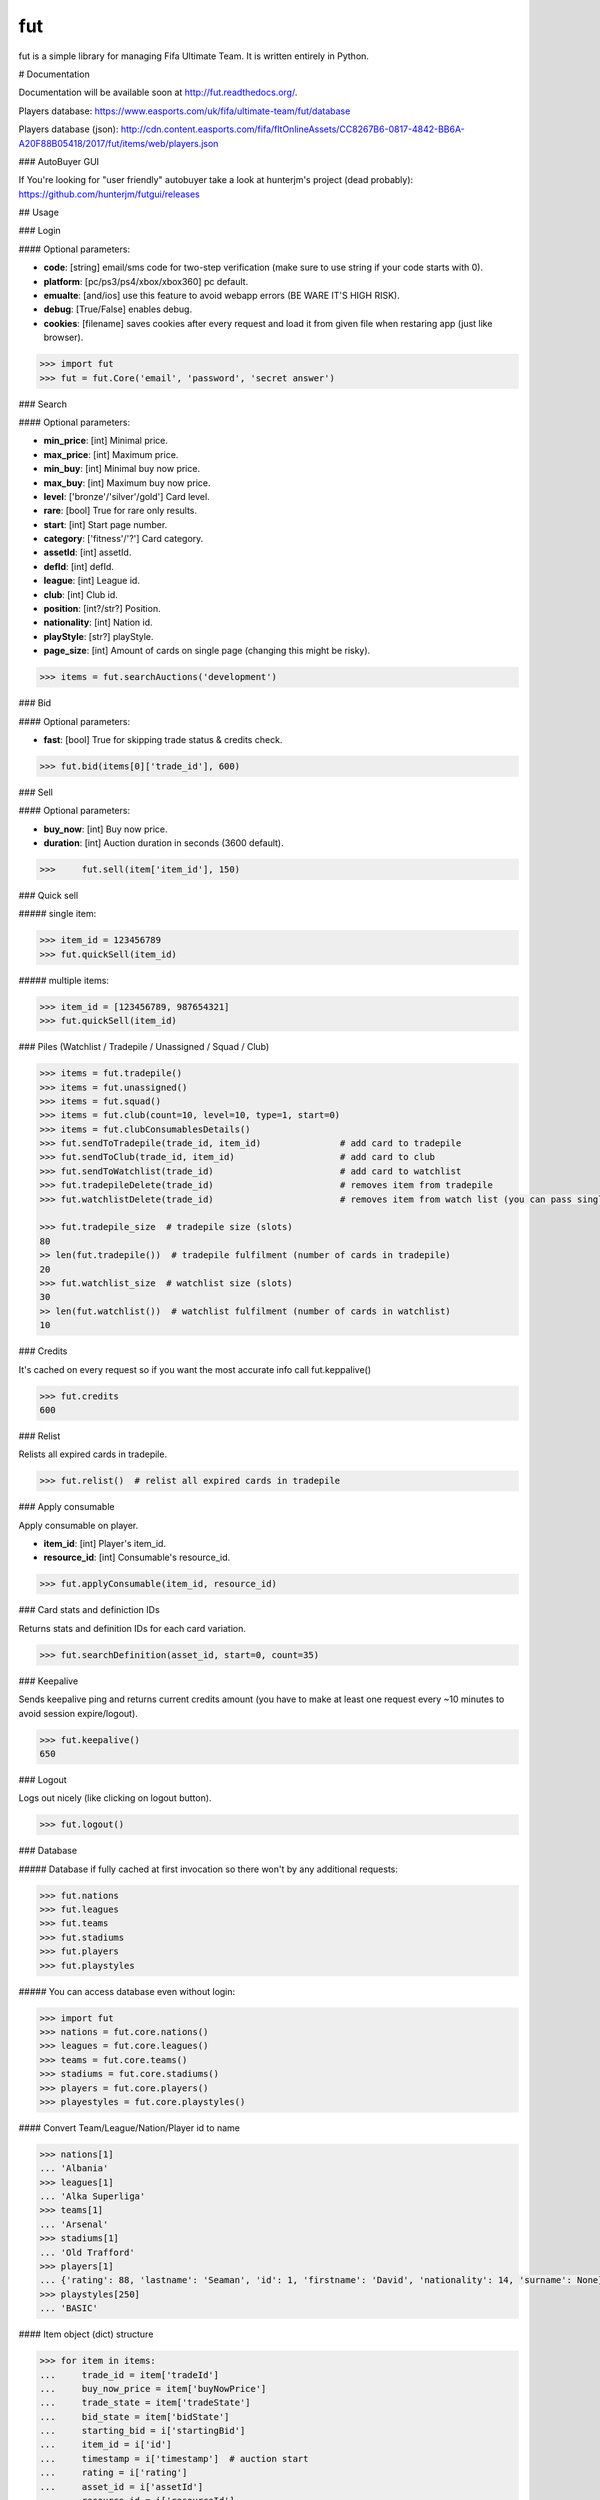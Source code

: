===
fut
===

.. image:: https://img.shields.io/pypi/v/fut.svg
    :target: https://pypi.python.org/pypi/fut

.. image:: https://img.shields.io/pypi/l/fut.svg
    :target: https://pypi.python.org/pypi/fut

.. image:: https://img.shields.io/pypi/pyversions/fut.svg
    :target: https://pypi.python.org/pypi/fut

.. image:: https://travis-ci.org/oczkers/fut.png?branch=master
    :target: https://travis-ci.org/oczkers/fut

.. image:: https://codecov.io/github/oczkers/fut/coverage.svg?branch=master
    :target: https://codecov.io/github/oczkers/fut
    :alt: codecov.io

fut is a simple library for managing Fifa Ultimate Team.
It is written entirely in Python.



# Documentation

Documentation will be available soon at http://fut.readthedocs.org/.

Players database: https://www.easports.com/uk/fifa/ultimate-team/fut/database

Players database (json): http://cdn.content.easports.com/fifa/fltOnlineAssets/CC8267B6-0817-4842-BB6A-A20F88B05418/2017/fut/items/web/players.json


### AutoBuyer GUI

If You're looking for "user friendly" autobuyer take a look at hunterjm's project (dead probably):
https://github.com/hunterjm/futgui/releases



## Usage

### Login

#### Optional parameters:

- **code**: [string] email/sms code for two-step verification (make sure to use string if your code starts with 0).
- **platform**: [pc/ps3/ps4/xbox/xbox360] pc default.
- **emualte**: [and/ios] use this feature to avoid webapp errors (BE WARE IT'S HIGH RISK).
- **debug**: [True/False] enables debug.
- **cookies**: [filename] saves cookies after every request and load it from given file when restaring app (just like browser).

.. code-block:: python

    >>> import fut
    >>> fut = fut.Core('email', 'password', 'secret answer')

### Search

#### Optional parameters:

- **min_price**: [int] Minimal price.
- **max_price**: [int] Maximum price.
- **min_buy**: [int] Minimal buy now price.
- **max_buy**: [int] Maximum buy now price.
- **level**: ['bronze'/'silver'/gold'] Card level.
- **rare**: [bool] True for rare only results.
- **start**: [int] Start page number.
- **category**: ['fitness'/'?'] Card category.
- **assetId**: [int] assetId.
- **defId**: [int] defId.
- **league**: [int] League id.
- **club**: [int] Club id.
- **position**: [int?/str?] Position.
- **nationality**: [int] Nation id.
- **playStyle**: [str?] playStyle.
- **page_size**: [int] Amount of cards on single page (changing this might be risky).

.. code-block:: python

    >>> items = fut.searchAuctions('development')

### Bid

#### Optional parameters:

- **fast**: [bool] True for skipping trade status & credits check.

.. code-block:: python

    >>> fut.bid(items[0]['trade_id'], 600)

### Sell

#### Optional parameters:

- **buy_now**: [int] Buy now price.
- **duration**: [int] Auction duration in seconds (3600 default).

.. code-block:: python

    >>>     fut.sell(item['item_id'], 150)

### Quick sell

##### single item:

.. code-block:: python

    >>> item_id = 123456789
    >>> fut.quickSell(item_id)

##### multiple items:

.. code-block:: python

    >>> item_id = [123456789, 987654321]
    >>> fut.quickSell(item_id)


### Piles (Watchlist / Tradepile / Unassigned / Squad / Club)

.. code-block:: python

    >>> items = fut.tradepile()
    >>> items = fut.unassigned()
    >>> items = fut.squad()
    >>> items = fut.club(count=10, level=10, type=1, start=0)
    >>> items = fut.clubConsumablesDetails()
    >>> fut.sendToTradepile(trade_id, item_id)               # add card to tradepile
    >>> fut.sendToClub(trade_id, item_id)                    # add card to club
    >>> fut.sendToWatchlist(trade_id)                        # add card to watchlist
    >>> fut.tradepileDelete(trade_id)                        # removes item from tradepile
    >>> fut.watchlistDelete(trade_id)                        # removes item from watch list (you can pass single str/ing or list/tuple of ids - like in quickSell)

    >>> fut.tradepile_size  # tradepile size (slots)
    80
    >> len(fut.tradepile())  # tradepile fulfilment (number of cards in tradepile)
    20
    >>> fut.watchlist_size  # watchlist size (slots)
    30
    >> len(fut.watchlist())  # watchlist fulfilment (number of cards in watchlist)
    10

### Credits

It's cached on every request so if you want the most accurate info call fut.keppalive()

.. code-block:: python

    >>> fut.credits
    600

### Relist

Relists all expired cards in tradepile.

.. code-block:: python

    >>> fut.relist()  # relist all expired cards in tradepile

### Apply consumable

Apply consumable on player.

- **item_id**: [int] Player's item_id.
- **resource_id**: [int] Consumable's resource_id.

.. code-block:: python

    >>> fut.applyConsumable(item_id, resource_id)

### Card stats and definiction IDs

Returns stats and definition IDs for each card variation.

.. code-block:: python

    >>> fut.searchDefinition(asset_id, start=0, count=35)

### Keepalive

Sends keepalive ping and returns current credits amount (you have to make at least one request every ~10 minutes to avoid session expire/logout).

.. code-block:: python

    >>> fut.keepalive()
    650

### Logout

Logs out nicely (like clicking on logout button).

.. code-block:: python

    >>> fut.logout()


### Database

##### Database if fully cached at first invocation so there won't by any additional requests:

.. code-block:: python

    >>> fut.nations
    >>> fut.leagues
    >>> fut.teams
    >>> fut.stadiums
    >>> fut.players
    >>> fut.playstyles

##### You can access database even without login:

.. code-block:: python

    >>> import fut
    >>> nations = fut.core.nations()
    >>> leagues = fut.core.leagues()
    >>> teams = fut.core.teams()
    >>> stadiums = fut.core.stadiums()
    >>> players = fut.core.players()
    >>> playestyles = fut.core.playstyles()


#### Convert Team/League/Nation/Player id to name

.. code-block:: python

    >>> nations[1]
    ... 'Albania'
    >>> leagues[1]
    ... 'Alka Superliga'
    >>> teams[1]
    ... 'Arsenal'
    >>> stadiums[1]
    ... 'Old Trafford'
    >>> players[1]
    ... {'rating': 88, 'lastname': 'Seaman', 'id': 1, 'firstname': 'David', 'nationality': 14, 'surname': None}
    >>> playstyles[250]
    ... 'BASIC'


#### Item object (dict) structure

.. code-block:: python

    >>> for item in items:
    ...     trade_id = item['tradeId']
    ...     buy_now_price = item['buyNowPrice']
    ...     trade_state = item['tradeState']
    ...     bid_state = item['bidState']
    ...     starting_bid = i['startingBid']
    ...     item_id = i['id']
    ...     timestamp = i['timestamp']  # auction start
    ...     rating = i['rating']
    ...     asset_id = i['assetId']
    ...     resource_id = i['resourceId']
    ...     item_state = i['itemState']
    ...     rareflag = i['rareflag']
    ...     formation = i['formation']
    ...     injury_type = i['injuryType']
    ...     suspension = i['suspension']
    ...     contract = i['contract']
    ...     playStyle = i['playStyle']  # used only for players
    ...     discardValue = i['discardValue']
    ...     itemType = i['itemType']
    ...     owners = i['owners']
    ...     offers = i['offers']
    ...     current_bid = i['currentBid']
    ...     expires = i['expires']  # seconds left


to be continued ;-)



## Problems

### Bans

To avoid getting ban take a look at our little discussion/guide thread:
https://github.com/oczkers/fut/issues/259

### Somehow i've sent card to full tradepile and it disappeared

Make space in tradepile and just call one command to restore it:

.. code-block:: python

    fut.sendToTradepile(-1, id)


### I've got card with None tradeId so cannot move/trade it

Make space in tradepile and just call one command to restore it:

.. code-block:: python

    fut.sendToTradepile(-1, id)


### PermissionDenied exceptions raises when trying to sell cards directly from watchlist

The solution is to send the items to Tradepile and offer from there.


## CLI examples

.. code-block:: bash

    not yet
    ...



## License

GNU GPLv3

